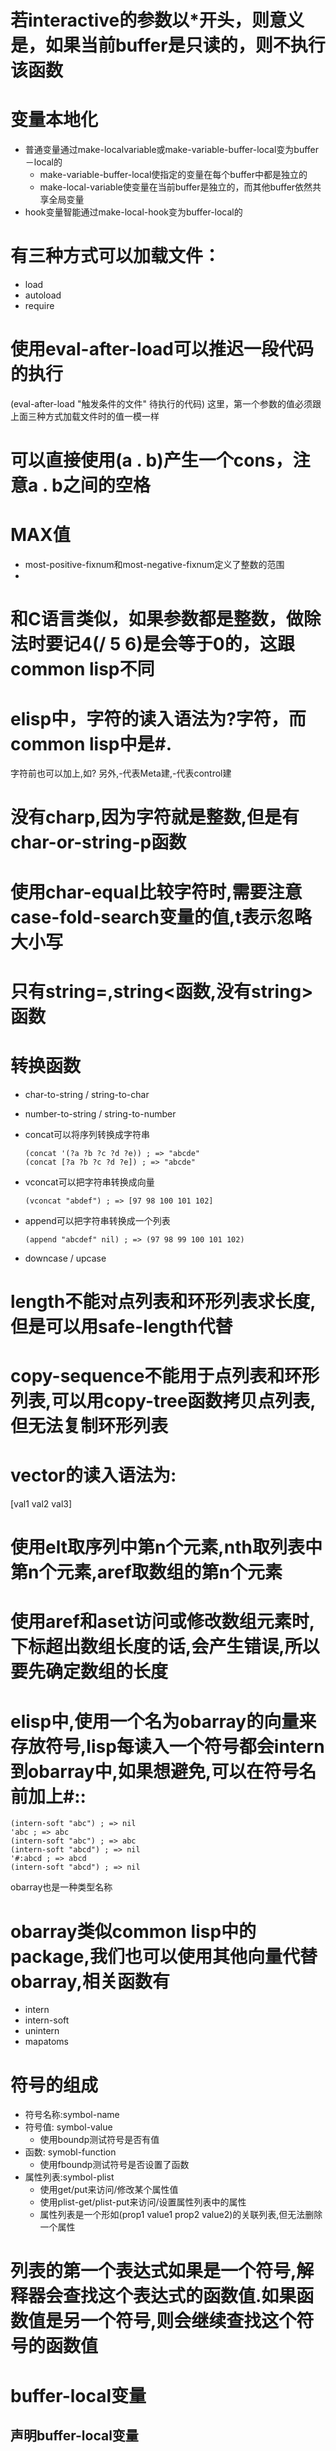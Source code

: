 * 若interactive的参数以*开头，则意义是，如果当前buffer是只读的，则不执行该函数
* 变量本地化
  * 普通变量通过make-localvariable或make-variable-buffer-local变为buffer－local的
	* make-variable-buffer-local使指定的变量在每个buffer中都是独立的
	* make-local-variable使变量在当前buffer是独立的，而其他buffer依然共享全局变量
  * hook变量智能通过make-local-hook变为buffer-local的
* 有三种方式可以加载文件：
  * load
  * autoload
  * require
* 使用eval-after-load可以推迟一段代码的执行
  (eval-after-load "触发条件的文件" 待执行的代码)
  这里，第一个参数的值必须跟上面三种方式加载文件时的值一模一样
* 可以直接使用(a . b)产生一个cons，注意a . b之间的空格
* MAX值
  * most-positive-fixnum和most-negative-fixnum定义了整数的范围
  * 
* 和C语言类似，如果参数都是整数，做除法时要记4(/ 5 6)是会等于0的，这跟common lisp不同
* elisp中，字符的读入语法为?字符，而common lisp中是#\字符.
  字符前也可以加上\来转义,如?\a表示控制字符
  另外,\M-代表Meta建,\C-代表control建
* 没有charp,因为字符就是整数,但是有char-or-string-p函数
* 使用char-equal比较字符时,需要注意case-fold-search变量的值,t表示忽略大小写
* 只有string=,string<函数,没有string>函数
* 转换函数
  * char-to-string / string-to-char
  * number-to-string / string-to-number
  * concat可以将序列转换成字符串
	#+BEGIN_SRC elisp
      (concat '(?a ?b ?c ?d ?e)) ; => "abcde"
      (concat [?a ?b ?c ?d ?e]) ; => "abcde"
	#+END_SRC
  * vconcat可以把字符串转换成向量
	#+BEGIN_SRC elisp
    (vconcat "abdef") ; => [97 98 100 101 102]
	#+END_SRC
  * append可以把字符串转换成一个列表
	#+BEGIN_SRC elisp
    (append "abcdef" nil) ; => (97 98 99 100 101 102)
	#+END_SRC
  * downcase / upcase
* length不能对点列表和环形列表求长度,但是可以用safe-length代替
* copy-sequence不能用于点列表和环形列表,可以用copy-tree函数拷贝点列表,但无法复制环形列表
* vector的读入语法为:
  [val1 val2 val3]
* 使用elt取序列中第n个元素,nth取列表中第n个元素,aref取数组的第n个元素
* 使用aref和aset访问或修改数组元素时,下标超出数组长度的话,会产生错误,所以要先确定数组的长度
* elisp中,使用一个名为obarray的向量来存放符号,lisp每读入一个符号都会intern到obarray中,如果想避免,可以在符号名前加上#::
  #+BEGIN_SRC elisp
    (intern-soft "abc") ; => nil
    'abc ; => abc
    (intern-soft "abc") ; => abc
    (intern-soft "abcd") ; => nil
    '#:abcd ; => abcd
    (intern-soft "abcd") ; => nil
  #+END_SRC
  obarray也是一种类型名称
* obarray类似common lisp中的package,我们也可以使用其他向量代替obarray,相关函数有
  * intern
  * intern-soft
  * unintern
  * mapatoms
* 符号的组成
  * 符号名称:symbol-name
  * 符号值:  symbol-value
	* 使用boundp测试符号是否有值
  * 函数:    symobl-function
	* 使用fboundp测试符号是否设置了函数
  * 属性列表:symbol-plist
	* 使用get/put来访问/修改某个属性值
	* 使用plist-get/plist-put来访问/设置属性列表中的属性
	* 属性列表是一个形如(prop1 value1 prop2 value2)的关联列表,但无法删除一个属性
* 列表的第一个表达式如果是一个符号,解释器会查找这个表达式的函数值.如果函数值是另一个符号,则会继续查找这个符号的函数值
* buffer-local变量
** 声明buffer-local变量
   * make-variable-buffer-local
	 各个缓冲区都有各自的buffer-local变量
   * make-local-variable
	 当前缓冲区产生一个局部变量,其他缓冲区仍然使用全局变量(推荐使用)
** buffer相关函数
*** with-current-buffer
   	#+BEGIN_SRC elisp
      ;使其中的body表达式在指定的缓冲区里执行(使用指定buffer的配置信息执行body表达式)
      (with-current-buffer buffer
      body)
   	#+END_SRC
*** get-buffer
	#+BEGIN_SRC elisp
      ;得到缓冲区名字的对应缓冲区对象,如果没有这个名字的缓冲区,返回nil
      (get-buffer buffer-name)
	#+END_SRC
*** default-value
	#+begin_src elisp
      ;访问符号的全局变量的值
      (default-value symbol)
	#+end_src
*** setq-default
	#+begin_src elisp
      ;修改符号作为全局变量的值
      (setq-default symbol-name)
	#+end_src
*** local-variable-p
	#+begin_src elisp
      ;测试变量是不是buffer-local的
      (local-variable-p symbol [buffer对象])
	#+end_src
*** buffer-local-value
	#+begin_src elisp
      ;得到其他缓冲区内的buffer-local变量值
      (buffer-local-value 符号 buffer对象)    
	#+end_src
*** default-boundp
	#+begin_src elisp
      ;判断符号是否有全局值
      (default-boundp 符号)    
	#+end_src
*** makunbound
	#+begin_src elisp
      ;使一个变量的值重新为空
      (makunbound 符号)
	#+end_src
*** kill-local-variable
	#+begin_src elisp
      ;清除一个buffer-local变量
      (kill-local-variable 符号)    
	#+end_src
*** kill-all-local-variables
	#+begin_src elisp
      ;清除所有的buffer-local变量,但是带有属性permanent-local的不会清除,带有这些标记的变量一般都是和缓冲区模式无关的
      (kill-all-local-variables)    
	#+end_src
* 变量名命名习惯
  * -hook 一个在特定情况下调用的函数列表，比如关闭缓冲«时，进入某个模式时。
  * -function值为一个函数
  * -functions 值为一个函数列表
  * -flag 值为nil或non-nil
  * -predicate 值是一个作判断的函数，返回nil或non-nil
  * -program 或-command 一个程序或shell名令名
  * -form 一个表达式
  * -forms 一个表达式列表。
  * -map 一个按键映射（keymap）
* docstring
  * 字符串的第一行最好独立的,因为apropos命令只显示第一行的文档
  * docstring以*开头的defvar变量被认为是用户选项（user option）
	* 用户选项可以通过命令set-variable交互设置
	* 可以使用edit-options命令编辑*scratch*
  * '符号名'生成一个链接
  * \\{major-mode-map}可以显示扩展成镇魂歌模式按键的说明
  * docstring最后那个的\[ command ]会被command的绑定键所代替
  * 如果不想要这种代替，需要用\=转义，当然，在Emacs的docstring中，真正的写法应该是
    #+begin_src elisp
      "\\=\\{major-mode-map}"
      "\\=\\[command]"
    #+end_src
